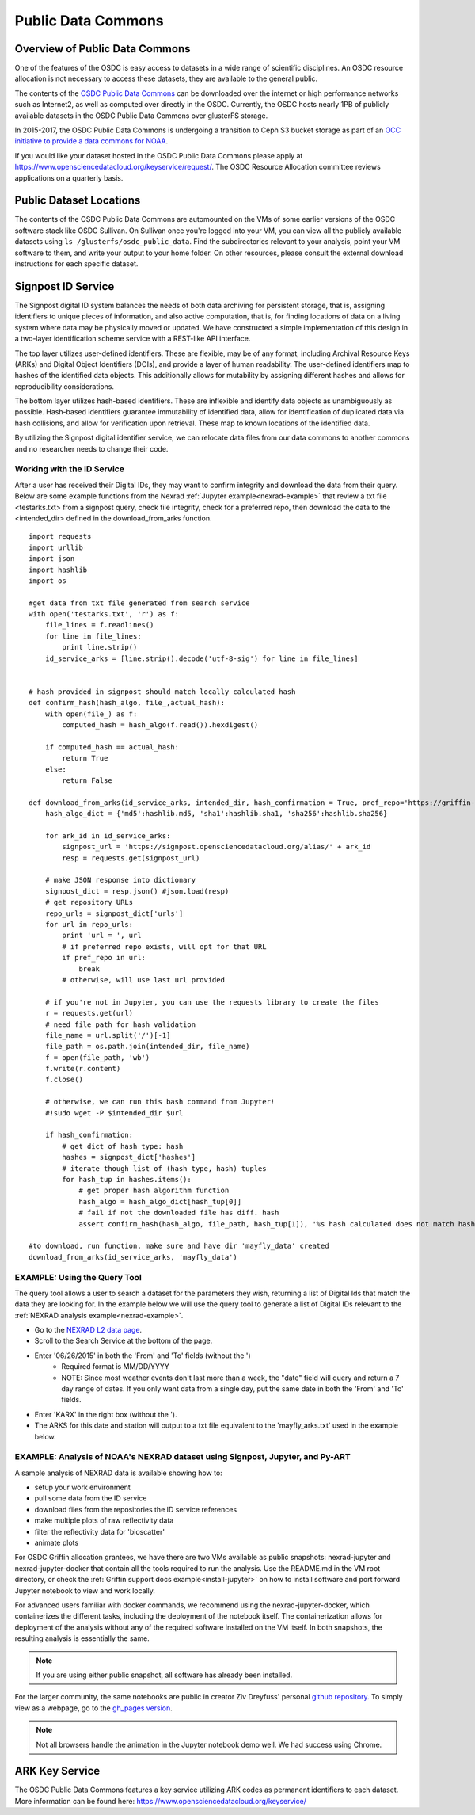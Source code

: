 Public Data Commons
===========================================

Overview of Public Data Commons
--------------------------------

One of the features of the OSDC is easy access to datasets in a wide range of scientific disciplines.   
An OSDC resource allocation is not necessary to access these datasets, they are available to the general public.

The contents of the `OSDC Public Data Commons <https://www.opensciencedatacloud.org/publicdata>`_ can be 
downloaded over the internet or high performance networks such as Internet2, as well as computed over directly 
in the OSDC.  Currently, the OSDC hosts nearly 1PB of publicly available datasets in the OSDC Public Data 
Commons over glusterFS storage.

In 2015-2017, the OSDC Public Data Commons is undergoing a transition to Ceph S3 bucket storage as part of 
an `OCC initiative to provide a data commons for NOAA <http://occ-data.org/OCC_NOAA_CRADA/>`_.        

If you would like your dataset hosted in the OSDC Public Data Commons please apply at 
`https://www.opensciencedatacloud.org/keyservice/request/ <https://www.opensciencedatacloud.org/keyservice/request/>`_.   
The OSDC Resource Allocation committee reviews applications on a quarterly basis. 

.. _publicdata:

Public Dataset Locations
------------------------

The contents of the OSDC Public Data Commons are automounted on the VMs 
of some earlier versions of the OSDC software stack like OSDC Sullivan.  On Sullivan once you're logged into your VM, you can view all the publicly available datasets using ``ls /glusterfs/osdc_public_data``.   Find the subdirectories relevant to your analysis, point your VM software to them, and write your output to your home folder.  On other resources, please consult the external download instructions for each specific dataset.

.. _signpost:

Signpost ID Service
------------------------

The Signpost digital ID system balances the needs of both data archiving for persistent storage, that is, assigning identifiers to unique pieces of information, and also active computation, that is, for finding locations of data on a living system where data may be physically moved or updated. We have constructed a simple implementation of this design in a two-layer identification scheme service with a REST-like API interface.

The top layer utilizes user-defined identifiers. These are flexible, may be of any format, including Archival Resource Keys (ARKs) and Digital Object Identifiers (DOIs), and provide a layer of human readability.  The user-defined identifiers map to hashes of the identified data objects. This additionally allows for mutability by assigning different hashes and allows for reproducibility considerations.

The bottom layer utilizes hash-based identifiers. These are inflexible and identify data objects as unambiguously as possible. Hash-based identifiers guarantee immutability of identified data, allow for identification of duplicated data via hash collisions, and allow for verification upon retrieval. These map to known locations of the identified data.

By utilizing the Signpost digital identifier service, we can relocate data files from our data commons to another commons and no researcher needs to change their code.


Working with the ID Service
^^^^^^^^^^^^^^^^^^^^^^^^^^^

After a user has received their Digital IDs, they may want to confirm integrity and download the data from their query.   Below are some example functions from the Nexrad :ref:`Jupyter example<nexrad-example>` that review a txt file <testarks.txt> from a signpost query, check file integrity, check for a preferred repo, then download the data to the <intended_dir> defined in the download_from_arks function.  
::
	  
	 import requests
	 import urllib
	 import json
	 import hashlib
	 import os

	 #get data from txt file generated from search service
	 with open('testarks.txt', 'r') as f:
	     file_lines = f.readlines()
             for line in file_lines:
	         print line.strip() 
             id_service_arks = [line.strip().decode('utf-8-sig') for line in file_lines]


         # hash provided in signpost should match locally calculated hash
	 def confirm_hash(hash_algo, file_,actual_hash):
	     with open(file_) as f:
                 computed_hash = hash_algo(f.read()).hexdigest()
 
	     if computed_hash == actual_hash:
	         return True
	     else:
                 return False
    
         def download_from_arks(id_service_arks, intended_dir, hash_confirmation = True, pref_repo='https://griffin-objstore.opensciencedatacloud.org/'):
	     hash_algo_dict = {'md5':hashlib.md5, 'sha1':hashlib.sha1, 'sha256':hashlib.sha256}

	     for ark_id in id_service_arks:
	         signpost_url = 'https://signpost.opensciencedatacloud.org/alias/' + ark_id
		 resp = requests.get(signpost_url)         
        
	     # make JSON response into dictionary
             signpost_dict = resp.json() #json.load(resp)
             # get repository URLs
             repo_urls = signpost_dict['urls']
             for url in repo_urls:
	         print 'url = ', url
		 # if preferred repo exists, will opt for that URL
		 if pref_repo in url:
                     break
                 # otherwise, will use last url provided

	     # if you're not in Jupyter, you can use the requests library to create the files
             r = requests.get(url)
             # need file path for hash validation
             file_name = url.split('/')[-1]
             file_path = os.path.join(intended_dir, file_name)
             f = open(file_path, 'wb')
             f.write(r.content)
             f.close()
        
             # otherwise, we can run this bash command from Jupyter!
             #!sudo wget -P $intended_dir $url
       
             if hash_confirmation:
                 # get dict of hash type: hash
		 hashes = signpost_dict['hashes']
		 # iterate though list of (hash type, hash) tuples
		 for hash_tup in hashes.items():
                     # get proper hash algorithm function
                     hash_algo = hash_algo_dict[hash_tup[0]]
		     # fail if not the downloaded file has diff. hash
                     assert confirm_hash(hash_algo, file_path, hash_tup[1]), '%s hash calculated does not match hash in metadata'

         #to download, run function, make sure and have dir 'mayfly_data' created
	 download_from_arks(id_service_arks, 'mayfly_data')

.. _query_tool:

EXAMPLE:  Using the Query Tool 
^^^^^^^^^^^^^^^^^^^^^^^^^^^^^^^

The query tool allows a user to search a dataset for the parameters they wish, returning a list of Digital Ids that match the data they are looking for.  In the example below we will use the query tool to generate a list of Digital IDs relevant to the :ref:`NEXRAD analysis example<nexrad-example>`.

* Go to the `NEXRAD L2 data page <https://opensciencedatacloud.org/publicdata/noaa-nexrad-l2/>`_.
* Scroll to the Search Service at the bottom of the page.
* Enter '06/26/2015' in both the 'From' and 'To' fields (without the ')  
   * Required format is MM/DD/YYYY
   * NOTE: Since most weather events don't last more than a week, the "date" field will query and return a 7 day range of dates.  If you only want data from a single day, put the same date in both the 'From' and 'To' fields.
* Enter 'KARX' in the right box (without the '). 
* The ARKS for this date and station will output to a txt file equivalent to the 'mayfly_arks.txt' used in the example below. 

.. _nexrad-example:

EXAMPLE:  Analysis of NOAA's NEXRAD dataset using Signpost, Jupyter, and Py-ART
^^^^^^^^^^^^^^^^^^^^^^^^^^^^^^^^^^^^^^^^^^^^^^^^^^^^^^^^^^^^^^^^^^^^^^^^^^^^^^^

A sample analysis of NEXRAD data is available showing how to:

* setup your work environment
* pull some data from the ID service 
* download files from the repositories the ID service references
* make multiple plots of raw reflectivity data
* filter the reflectivity data for 'bioscatter'
* animate plots 

For OSDC Griffin allocation grantees, we have there are two VMs available as public snapshots: nexrad-jupyter and nexrad-jupyter-docker that contain all the tools required to run the analysis.  Use the README.md in the VM root directory, or check the :ref:`Griffin support docs example<install-jupyter>` on how to install software and port forward Jupyter notebook to view and work locally.   

For advanced users familiar with docker commands, we recommend using the nexrad-jupyter-docker, which containerizes the different tasks, including the deployment of the notebook itself.  The containerization allows for deployment of the analysis without any of the required software installed on the VM itself.  In both snapshots, the resulting analysis is essentially the same.  

.. note:: 
   If you are using either public snapshot, all software has already been installed.  

For the larger community, the same notebooks are public in creator Ziv Dreyfuss' personal `github repository <https://github.com/zivvers/nexrad-jupyter-osdc>`_.   To simply view as a webpage, go to the `gh_pages version <http://zivvers.github.io/nexrad-jupyter-osdc/nexrad/nexrad_display_id_service_HTML_.html>`_.   

.. note::
   Not all browsers handle the animation in the Jupyter notebook demo well.   We had success using Chrome.  


ARK Key Service
------------------------

The OSDC Public Data Commons features a key service utilizing ARK codes as permanent identifiers 
to each dataset.  More information can be found here: `https://www.opensciencedatacloud.org/keyservice/ <https://www.opensciencedatacloud.org/keyservice/>`_
